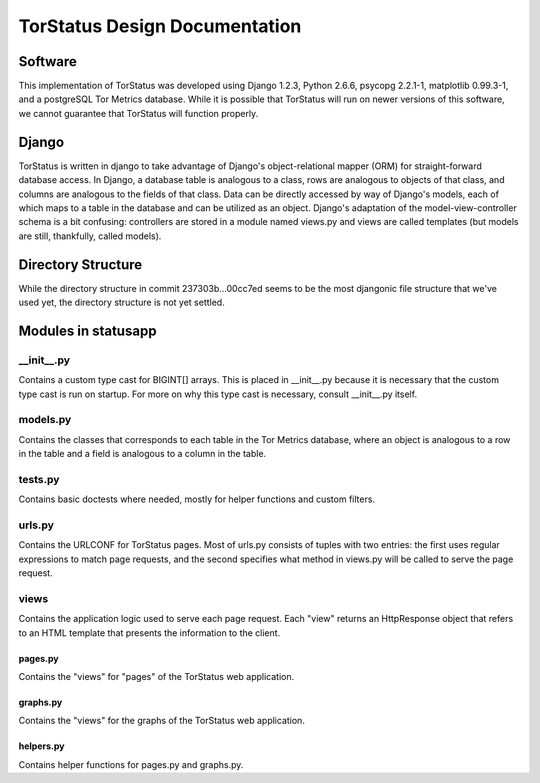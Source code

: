 TorStatus Design Documentation
==============================
.. This file is written in reStructuredText.

Software
--------
This implementation of TorStatus was developed using Django 1.2.3,
Python 2.6.6, psycopg 2.2.1-1, matplotlib 0.99.3-1, and a postgreSQL Tor
Metrics database. While it is possible that TorStatus will run on newer
versions of this software, we cannot guarantee that TorStatus will
function properly.

Django
------
TorStatus is written in django to take advantage of Django's
object-relational mapper (ORM) for straight-forward database access.
In Django, a database table is analogous to a class, rows are
analogous to objects of that class, and columns are analogous to the
fields of that class. Data can be directly accessed by way of Django's
models, each of which maps to a table in the database and can be
utilized as an object. Django's adaptation of the model-view-controller
schema is a bit confusing: controllers are stored in a module named
views.py and views are called templates (but models are still,
thankfully, called models).

Directory Structure
-------------------
While the directory structure in commit 237303b...00cc7ed seems to be
the most djangonic file structure that we've used yet, the directory
structure is not yet settled.

Modules in statusapp
--------------------
__init__.py
...........
Contains a custom type cast for BIGINT[] arrays. This is placed in
__init__.py because it is necessary that the custom type cast is
run on startup. For more on why this type cast is necessary, consult
__init__.py itself.

models.py
.........
Contains the classes that corresponds to each table in the
Tor Metrics database, where an object is analogous to a row in the
table and a field is analogous to a column in the table.

tests.py
........
Contains basic doctests where needed, mostly for helper functions and
custom filters.

urls.py
.......
Contains the URLCONF for TorStatus pages. Most of urls.py consists of
tuples with two entries: the first uses regular expressions to match
page requests, and the second specifies what method in views.py will be
called to serve the page request.

views
........
Contains the application logic used to serve each page request. Each
"view" returns an HttpResponse object that refers to an HTML template
that presents the information to the client.

pages.py
~~~~~~~~
Contains the "views" for "pages" of the TorStatus web application.

graphs.py
~~~~~~~~~
Contains the "views" for the graphs of the TorStatus web application.

helpers.py
~~~~~~~~~~
Contains helper functions for pages.py and graphs.py.
